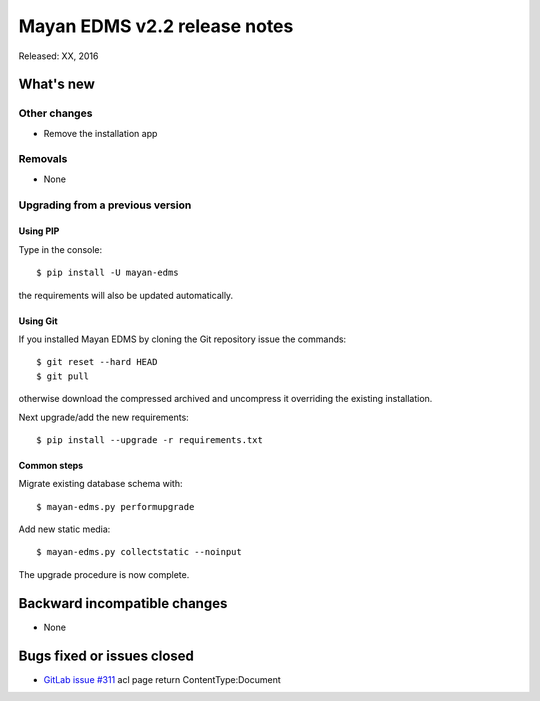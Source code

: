 =============================
Mayan EDMS v2.2 release notes
=============================

Released: XX, 2016

What's new
==========


Other changes
-------------
- Remove the installation app

Removals
--------
* None

Upgrading from a previous version
---------------------------------

Using PIP
~~~~~~~~~

Type in the console::

    $ pip install -U mayan-edms

the requirements will also be updated automatically.

Using Git
~~~~~~~~~

If you installed Mayan EDMS by cloning the Git repository issue the commands::

    $ git reset --hard HEAD
    $ git pull

otherwise download the compressed archived and uncompress it overriding the
existing installation.

Next upgrade/add the new requirements::

    $ pip install --upgrade -r requirements.txt

Common steps
~~~~~~~~~~~~

Migrate existing database schema with::

    $ mayan-edms.py performupgrade

Add new static media::

    $ mayan-edms.py collectstatic --noinput

The upgrade procedure is now complete.


Backward incompatible changes
=============================

* None

Bugs fixed or issues closed
===========================

* `GitLab issue #311 <https://gitlab.com/mayan-edms/mayan-edms/issues/311>`_ acl page return ContentType:Document

.. _PyPI: https://pypi.python.org/pypi/mayan-edms/
